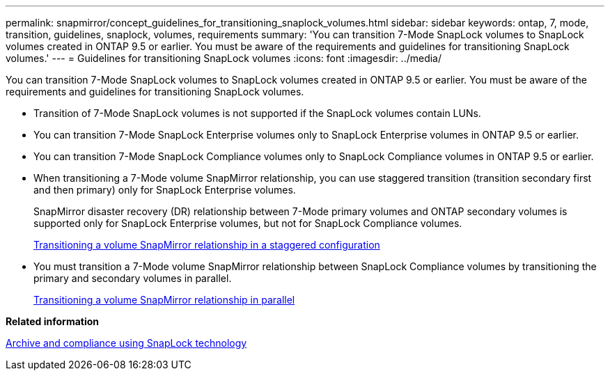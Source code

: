 ---
permalink: snapmirror/concept_guidelines_for_transitioning_snaplock_volumes.html
sidebar: sidebar
keywords: ontap, 7, mode, transition, guidelines, snaplock, volumes, requirements
summary: 'You can transition 7-Mode SnapLock volumes to SnapLock volumes created in ONTAP 9.5 or earlier. You must be aware of the requirements and guidelines for transitioning SnapLock volumes.'
---
= Guidelines for transitioning SnapLock volumes
:icons: font
:imagesdir: ../media/

[.lead]
You can transition 7-Mode SnapLock volumes to SnapLock volumes created in ONTAP 9.5 or earlier. You must be aware of the requirements and guidelines for transitioning SnapLock volumes.

* Transition of 7-Mode SnapLock volumes is not supported if the SnapLock volumes contain LUNs.
* You can transition 7-Mode SnapLock Enterprise volumes only to SnapLock Enterprise volumes in ONTAP 9.5 or earlier.
* You can transition 7-Mode SnapLock Compliance volumes only to SnapLock Compliance volumes in ONTAP 9.5 or earlier.
* When transitioning a 7-Mode volume SnapMirror relationship, you can use staggered transition (transition secondary first and then primary) only for SnapLock Enterprise volumes.
+
SnapMirror disaster recovery (DR) relationship between 7-Mode primary volumes and ONTAP secondary volumes is supported only for SnapLock Enterprise volumes, but not for SnapLock Compliance volumes.
+
xref:task_transitioning_a_data_protection_relationship.adoc[Transitioning a volume SnapMirror relationship in a staggered configuration]

* You must transition a 7-Mode volume SnapMirror relationship between SnapLock Compliance volumes by transitioning the primary and secondary volumes in parallel.
+
xref:task_transitioning_a_volume_snapmirror_relationship_in_parallel.adoc[Transitioning a volume SnapMirror relationship in parallel]

*Related information*

https://docs.netapp.com/ontap-9/topic/com.netapp.doc.pow-arch-con/home.html[Archive and compliance using SnapLock technology]

